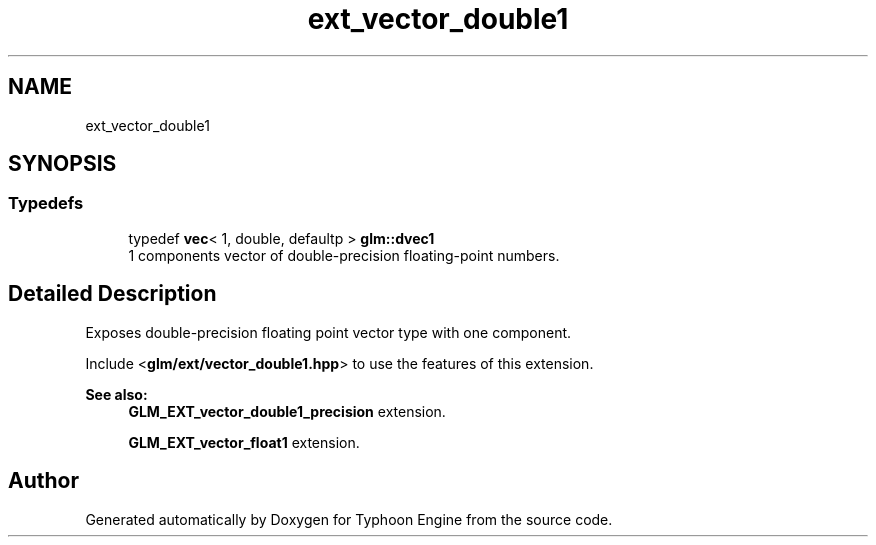 .TH "ext_vector_double1" 3 "Sat Jul 20 2019" "Version 0.1" "Typhoon Engine" \" -*- nroff -*-
.ad l
.nh
.SH NAME
ext_vector_double1
.SH SYNOPSIS
.br
.PP
.SS "Typedefs"

.in +1c
.ti -1c
.RI "typedef \fBvec\fP< 1, double, defaultp > \fBglm::dvec1\fP"
.br
.RI "1 components vector of double-precision floating-point numbers\&. "
.in -1c
.SH "Detailed Description"
.PP 
Exposes double-precision floating point vector type with one component\&.
.PP
Include <\fBglm/ext/vector_double1\&.hpp\fP> to use the features of this extension\&.
.PP
\fBSee also:\fP
.RS 4
\fBGLM_EXT_vector_double1_precision\fP extension\&. 
.PP
\fBGLM_EXT_vector_float1\fP extension\&. 
.RE
.PP

.SH "Author"
.PP 
Generated automatically by Doxygen for Typhoon Engine from the source code\&.
